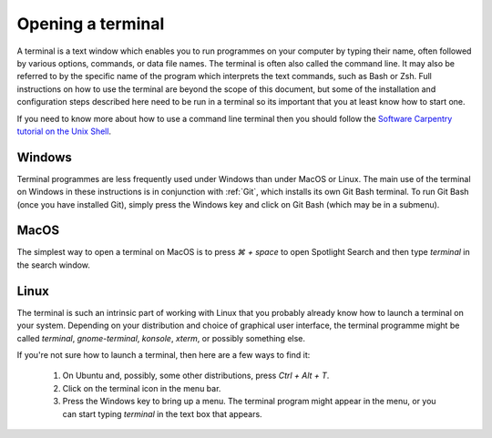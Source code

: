 .. _terminal:

Opening a terminal
==================

A terminal is a text window which enables you to run programmes on your computer
by typing their name, often followed by various options, commands, or data file
names. The terminal is often also called the command line. It may also be
referred to by the specific name of the program which interprets the text
commands, such as Bash or Zsh. Full instructions on how to use the terminal are
beyond the scope of this document, but some of the installation and
configuration steps described here need to be run in a terminal so its important
that you at least know how to start one.

If you need to know more about how to use a command line terminal then you
should follow the `Software Carpentry tutorial on the Unix Shell <https://swcarpentry.github.io/shell-novice/>`_.

Windows
-------

Terminal programmes are less frequently used under Windows than under MacOS or
Linux. The main use of the terminal on Windows in these instructions is in
conjunction with :ref:`Git`, which installs its own Git Bash terminal. To run Git Bash
(once you have installed Git), simply press the Windows key and click on Git
Bash (which may be in a submenu).

MacOS
-----

The simplest way to open a terminal on MacOS is to press `⌘ + space` to open
Spotlight Search and then type `terminal` in the search window.

Linux
-----

The terminal is such an intrinsic part of working with Linux that you probably
already know how to launch a terminal on your system. Depending on your
distribution and choice of graphical user interface, the terminal programme
might be called `terminal`, `gnome-terminal`, `konsole`, `xterm`, or possibly
something else.

If you're not sure how to launch a terminal, then here are a few ways to find it:

    1. On Ubuntu and, possibly, some other distributions, press `Ctrl + Alt + T`.
    2. Click on the terminal icon in the menu bar.
    3. Press the Windows key to bring up a menu. The terminal program might
       appear in the menu, or you can start typing `terminal` in the text box that
       appears.
